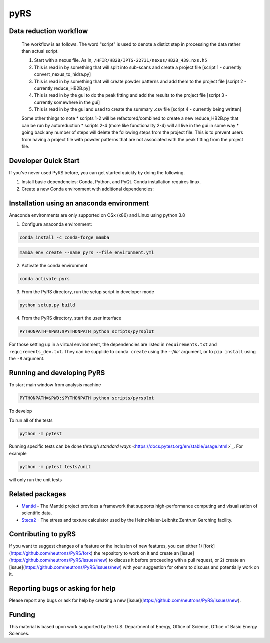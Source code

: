 pyRS
=========

.. image:: https://github.com/neutrons/PyRS/actions/workflows/ci.yml/badge.svg?branch=next
  :target: https://github.com/neutrons/PyRS/actions?query=branch:next

.. image:: https://codecov.io/gh/neutrons/PyRS/branch/master/graph/badge.svg
  :target: https://codecov.io/gh/neutrons/PyRS

Data reduction workflow
-----------------------

  The workflow is as follows.
  The word "script" is used to denote a distict step in processing the data rather than actual script.

  1. Start with a nexus file. As in, ``/HFIR/HB2B/IPTS-22731/nexus/HB2B_439.nxs.h5``
  2. This is read in by something that will split into sub-scans and create a project file [script 1 - currently convert_nexus_to_hidra.py]
  3. This is read in by something that will create powder patterns and add them to the project file [script 2 - currently reduce_HB2B.py]
  4. This is read in by the gui to do the peak fitting and add the results to the project file [script 3 - currently somewhere in the gui]
  5. This is read in by the gui and used to create the summary .csv file [script 4 - currently being written]

  Some other things to note
  * scripts 1-2 will be refactored/combined to create a new reduce_HB2B.py that can be run by autoreduction
  * scripts 2-4 (more like functionality 2-4) will all live in the gui in some way
  * going back any number of steps will delete the following steps from the project file. This is to prevent users from having a project file with powder patterns that are not associated with the peak fitting from the project file.


Developer Quick Start
-----------------------

If you've never used PyRS before, you can get started quickly by doing the following.

1. Install basic dependencies: Conda, Python, and PyQt. Conda installation requires linux.
2. Create a new Conda environment with additional dependencies:

Installation using an anaconda environment
------------------------------------------
Anaconda environments are only supported on OSx (x86) and Linux using python 3.8

1. Configure anaconda environment:

.. code-block::

  conda install -c conda-forge mamba

.. code-block::

  mamba env create --name pyrs --file environment.yml

2. Activate the conda environment

.. code-block::

  conda activate pyrs

3. From the PyRS directory, run the setup script in developer mode

.. code-block::

  python setup.py build

4. From the PyRS directory, start the user interface

.. code-block::

  PYTHONPATH=$PWD:$PYTHONPATH python scripts/pyrsplot

For those setting up in a virtual environment, the dependencies are
listed in ``requirements.txt`` and ``requirements_dev.txt``.  They can
be supplide to ``conda create`` using the `--file`` argument, or to
``pip install`` using the ``-R`` argument.

Running and developing PyRS
---------------------------

To start main window from analysis machine

.. code-block::

  PYTHONPATH=$PWD:$PYTHONPATH python scripts/pyrsplot

To develop

To run all of the tests

.. code-block::

  python -m pytest

Running specific tests can be done `through standard ways`
<https://docs.pytest.org/en/stable/usage.html>`_. For example

.. code-block::

   python -m pytest tests/unit

will only run the unit tests


Related packages
----------------
* `Mantid <https://github.com/mantidproject/mantid>`_ - The Mantid project provides a framework that supports high-performance computing and visualisation of scientific data.
* `Steca2 <https://gitlab-public.fz-juelich.de/mlz/steca/-/tree/main>`_ - The stress and texture calculator used by the Heinz Maier-Leibnitz Zentrum Garching facility.


Contributing to pyRS
--------------------
If you want to suggest changes of a feature or the inclusion of new features, you can either 1) [fork](https://github.com/neutrons/PyRS/fork) the repository to work on it and create an [issue](https://github.com/neutrons/PyRS/issues/new) to discuss it before proceeding with a pull request, or 2) create an [issue](https://github.com/neutrons/PyRS/issues/new) with your suggestion for others to discuss and potentially work on it.

Reporting bugs or asking for help
---------------------------------

Please report any bugs or ask for help by creating a new [issue](https://github.com/neutrons/PyRS/issues/new).

Funding
-------
This material is based upon work supported by the U.S. Department of Energy, Office of Science, Office of Basic Energy Sciences.
